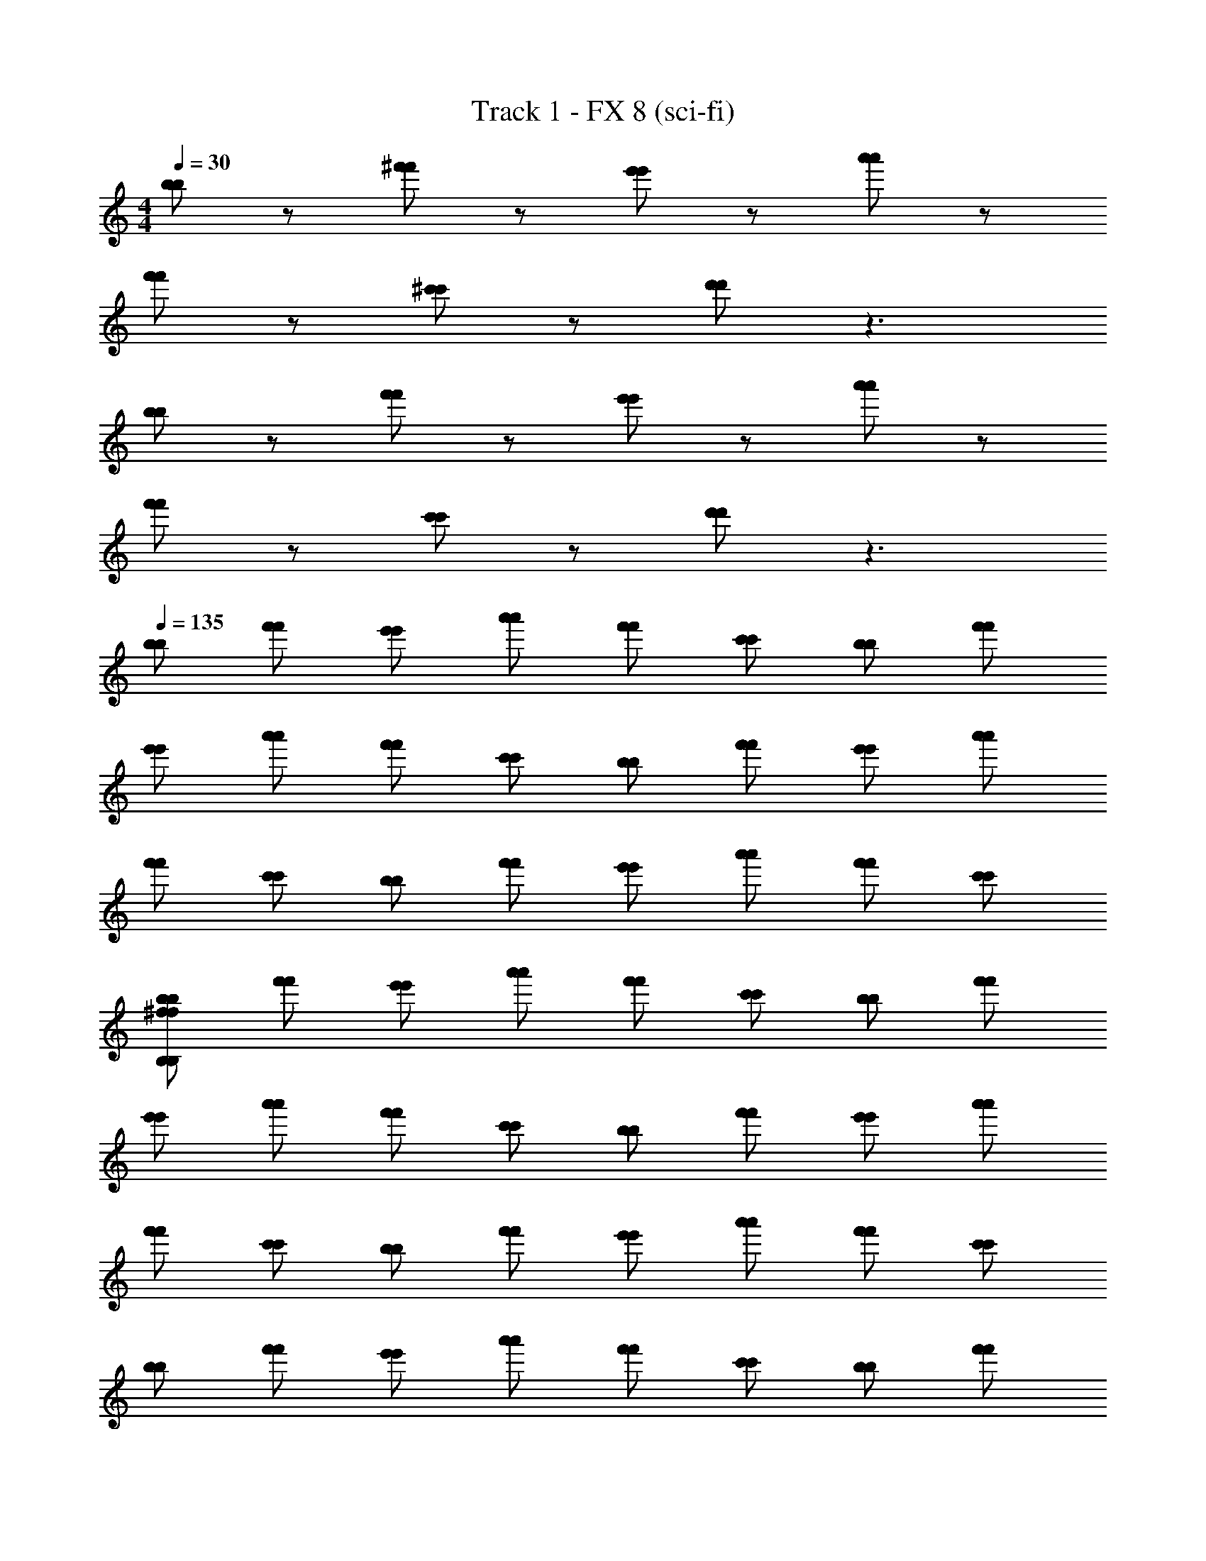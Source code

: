 X: 1
T: Track 1 - FX 8 (sci-fi)
Z: ABC Generated by Starbound Composer v0.8.6
L: 1/4
M: 4/4
Q: 1/4=34
K: C 
Q: 1/4=30
[b/b/] z/ [^f'/f'/] z/ [e'/e'/] z/ [a'/a'/] z/ 
[f'/f'/] z/ [^c'/c'/] z/ [d'/d'/] z3/ 
[b/b/] z/ [f'/f'/] z/ [e'/e'/] z/ [a'/a'/] z/ 
[f'/f'/] z/ [c'/c'/] z/ [d'/d'/] z3/ 
Q: 1/4=135
[b/b/] [f'/f'/] [e'/e'/] [a'/a'/] [f'/f'/] [c'/c'/] [b/b/] [f'/f'/] 
[e'/e'/] [a'/a'/] [f'/f'/] [c'/c'/] [b/b/] [f'/f'/] [e'/e'/] [a'/a'/] 
[f'/f'/] [c'/c'/] [b/b/] [f'/f'/] [e'/e'/] [a'/a'/] [f'/f'/] [c'/c'/] 
[b/b/^f48B,48f48B,48] [f'/f'/] [e'/e'/] [a'/a'/] [f'/f'/] [c'/c'/] [b/b/] [f'/f'/] 
[e'/e'/] [a'/a'/] [f'/f'/] [c'/c'/] [b/b/] [f'/f'/] [e'/e'/] [a'/a'/] 
[f'/f'/] [c'/c'/] [b/b/] [f'/f'/] [e'/e'/] [a'/a'/] [f'/f'/] [c'/c'/] 
[b/b/] [f'/f'/] [e'/e'/] [a'/a'/] [f'/f'/] [c'/c'/] [b/b/] [f'/f'/] 
[e'/e'/] [a'/a'/] [f'/f'/] [c'/c'/] [b/b/] [f'/f'/] [e'/e'/] [a'/a'/] 
[f'/f'/] [c'/c'/] [b/b/] [f'/f'/] [e'/e'/] [a'/a'/] [f'/f'/] [c'/c'/] 
[b/B/b/B/] [f'/f/f'/f/] [e'/e/e'/e/] [a'/a/a'/a/] [f'/f/f'/f/] [c'/^c/c'/c/] [b/B/b/B/] [f'/f/f'/f/] 
[e'/e/e'/e/] [a'/a/a'/a/] [f'/f/f'/f/] [c'/c/c'/c/] [b/B/b/B/] [f'/f/f'/f/] [e'/e/e'/e/] [a'/a/a'/a/] 
[f'/f/f'/f/] [c'/c/c'/c/] [b/B/b/B/] [f'/f/f'/f/] [e'/e/e'/e/] [a'/a/a'/a/] [f'/f/f'/f/] [c'/c/c'/c/] 
[b/B/b/B/E12E12] [f'/f/f'/f/] [e'/e/e'/e/] [a'/a/a'/a/] [f'/f/f'/f/] [c'/c/c'/c/] [b/B/b/B/] [f'/f/f'/f/] 
[e'/e/e'/e/] [a'/a/a'/a/] [f'/f/f'/f/] [c'/c/c'/c/] [b/B/b/B/A6A6] [f'/f/f'/f/] [e'/e/e'/e/] [a'/a/a'/a/] 
[f'/f/f'/f/] [c'/c/c'/c/] [b/B/b/B/] [f'/f/f'/f/] [e'/e/e'/e/F,2F,2] [a'/a/a'/a/] [f'/f/f'/f/] [c'/c/c'/c/] 
[b/B/b/B/B,2B2B,2B2G,,6G,,6D9d9D9d9B,16B16B,16B16] [f'/f/f'/f/] [e'/e/e'/e/] [a'/a/a'/a/] [f'/f/f'/f/] [c'/c/c'/c/] [b/B/b/B/] [f'/f/f'/f/] 
[e'/e/e'/e/] [a'/a/a'/a/] [f'/f/f'/f/] [c'/c/c'/c/] [b/B/b/B/B2B,2B2B,2A,,6A,,6] [f'/f/f'/f/] [e'/e/e'/e/] [a'/a/a'/a/] 
[f'/f/f'/f/] [c'/c/c'/c/] [b/B/b/B/A,9c9A,9c9] [f'/f/f'/f/] [e'/e/e'/e/] [a'/a/a'/a/] [f'/f/f'/f/] [c'/c/c'/c/] 
[b/B/b/B/B2B,2B2B,2B,,6B,,6] [f'/f/f'/f/] [e'/e/e'/e/] [a'/a/a'/a/] [f'/f/f'/f/] [c'/c/c'/c/] [b/B/b/B/] [f'/f/f'/f/] 
[e'/e/e'/e/B,20B20B,20B20] [a'/a/a'/a/] [f'/f/f'/f/] [c'/c/c'/c/] [b/B/b/B/B2B,2B2B,2B,,3B,3d3B,,3B,3d3] [f'/f/f'/f/] [e'/e/e'/e/] [a'/a/a'/a/] 
[f'/f/f'/f/] [c'/c/c'/c/] [b/B/b/B/A,,3e3A,3A,,3e3A,3] [f'/f/f'/f/] [e'/e/e'/e/F,2F,2] [a'/a/a'/a/] [f'/f/f'/f/] [c'/c/c'/c/] 
[B/B/B2B,2B2B,2B,6f6G,,6B,6f6G,,6] [f/f/] [e/e/] [a/a/] [f/f/] [c/c/] [B/B/] [f/f/] 
[e/e/] [a/a/] [f/f/] [c/c/] [B/B/B2B,2B2B,2b3b3A,,6A,,6B,15B,15] [f/f/] [e/e/] [a/a/] 
[f/f/] [c/c/] [B/B/a5/a5/e3a3e3a3] [f/f/] [e/e/] [a/a/] [f/f/] [c/g/c/g/] 
[B/B/B2B,2B2B,2f9B,,9f9B,,9d12d12B,20b20B,20b20] [f/f/] [e/e/] [a/a/] [f/f/] [c/c/] [B/B/] [f/f/] 
[e/e/] [a/a/] [f/f/] [c/c/] [B/B/B2B,2B2B,2] [f/f/] [e/e/] [a/a/] 
[f/f/] [c/c/] [B/B/c3B,3A,,3c3B,3A,,3] [f/f/] [e/e/F,2F,2] [a/a/] [f/f/] [c/c/] 
[B/B/B,2B2B,2B2B3B3D6G,,6D6G,,6] [f/f/] [e/e/] [a/a/] [f/f/] [c/c/] [B/B/f3f3] [f/f/] 
[e/e/] [a/a/] [f/f/] [c/c/] [B/B/B2B,2B2B,2e3B,3e3B,3A,,6A,,6] [f/f/] [e/e/] [a/a/] 
[f/f/f12f12B,20b20B,20b20] [c/c/] [B/B/a3B,3a3B,3] [f/f/] [e/e/] [a/a/] [f/f/] [c/c/] 
[B/B/B2B,2B2B,2f3f3D6D6B,,9B,,9] [f/f/] [e/e/] [a/a/] [f/f/] [c/c/] [B/B/c3c3] [f/f/] 
[e/e/] [a/a/] [f/f/] [c/c/] [B/B/B2B,2B2B,2d5d5B,6B,6] [f/f/] [e/e/] [a/a/] 
[f/f/] [c/c/] [B/B/A,,3A,,3] [f/f/] [e/e/F,2F,2] [a/a/] [f/f/cc] [c/c/] 
[B/B/B2B,2B2B,2B3B3D6G,,6D6G,,6] [f/f/] [e/e/] [a/a/] [f/f/] [c/c/] [B/B/f3f3] [f/f/] 
[e/e/B,20f20b20B,20f20b20] [a/a/] [f/f/] [c/c/] [B/B/B2B,2B2B,2e3B,3e3B,3A,,6A,,6] [f/f/] [e/e/] [a/a/] 
[f/f/] [c/c/] [B/B/a3B,3a3B,3] [f/f/] [e/e/] [a/a/] [f/f/] [c/c/] 
[B/B/B2B,2B2B,2f3d3B3f3d3B3B,,9B,,9D12D12] [f/f/] [e/e/] [a/a/] [f/f/] [c/c/] [B/B/c'3c3e3c'3c3e3] [f/f/] 
[e/e/] [a/a/] [f/f/] [c/c/] [B/B/B2B,2B2B,2b6B6d6b6B6d6] [f/f/] [e/e/] [a/a/] 
[f/f/] [c/c/] [B/B/A,,3A,,3] [f/f/] [e/e/F,2F,2] [a/a/] [f/f/] [c/c/] 
[B/B/B,2B2B,2B2B3B3D6G,,6D6G,,6b8f8B,8b8f8B,8] [f/f/] [e/e/] [a/a/] [f/f/] [c/c/] [B/B/f3f3] [f/f/] 
[e/e/] [a/a/] [f/f/] [c/c/] [B/B/B2B,2B2B,2e3B,3e3B,3A,,6A,,6] [f/f/] [e/e/] [a/a/] 
[f/f/b28f28B,28b28f28B,28] [c/c/] [B/B/a3B,3a3B,3] [f/f/] [e/e/] [a/a/] [f/f/] [c/c/] 
[B/B/B2B,2B2B,2f3f3D6D6B,,9B,,9] [f/f/] [e/e/] [a/a/] [f/f/] [c/c/] [B/B/c3c3] [f/f/] 
[e/e/] [a/a/] [f/f/] [c/c/] [B/B/B2B,2B2B,2d5d5B,6B,6] [f/f/] [e/e/] [a/a/] 
[f/f/] [c/c/] [B/B/A,,3A,,3] [f/f/] [e/e/F,2F,2] [a/a/] [f/f/cc] [c/c/] 
[B/B/B2B,2B2B,2B3B3D6G,,6D6G,,6] [f/f/] [e/e/] [a/a/] [f/f/] [c/c/] [B/B/f3f3] [f/f/] 
[e/e/] [a/a/] [f/f/] [c/c/] [B/B/B2B,2B2B,2e3e3B,6A,,6B,6A,,6] [f/f/] [e/e/] [a/a/] 
[f/f/] [c/c/] [B/B/d3/d3/] [f/f/] [e/e/] [a/a/c3/c3/] [f/f/] [c/c/] 
[B/B/B2B,2B2B,2b12B12b12B12B15B,15B,,15D15B15B,15B,,15D15] [f/f/] [e/e/] [a/a/] [f/f/] [c/c/] [B/B/] [f/f/] 
Q: 1/4=125
[e/e/] [a/a/] [f/f/] [c/c/] [B/B/B,2B2B,2B2] [f/f/] [e/e/] [a/a/] 
Q: 1/4=115
[f/f/] [c/c/] [B/B/] [f/f/] [e/e/] [a/a/] [f/f/] [c/c/] 
[B/B/] z3/ 
Q: 1/4=89
z2 
Q: 1/4=85
[B3/B3/B,4G,,4B,4G,,4] [f5/f5/] 
[e3/e3/A,,4^C4A,,4C4] [a5/a5/] 
[f3/f3/C3C3^F,,4F,,4] [c3/c3/] [cCcC] 
[dDdDB,,2B,,2] [EcEc] [d^FdFA,,2A,,2] [ADAD] 
[B3/B3/B,4G,,4B,4G,,4] [f5/f5/] 
[e3/e3/C4A,,4C4A,,4] [a5/a5/] 
[f3/D3/f3/D3/B,,6B,,6] [c'3/E3/c'3/E3/] [CCb5b5] 
[D2D2] [C2A,,2C2A,,2] 
[B3/B3/B,4G,,4B,4G,,4] [f5/f5/] 
[e3/e3/A,,4C4A,,4C4] [a5/a5/] 
[f3/f3/C3C3F,,4F,,4] [c3/c3/] [cCcC] 
[dDdDB,,2B,,2] [EcEc] [dFdFA,,2A,,2] [ADAD] 
[B3/B3/B,4G,,4B,4G,,4] [f5/f5/] 
[e3/C3/e3/C3/A,,4A,,4] [D3/d3/D3/d3/] [EcEc] 
[E,,22/3E,,22/3E89/12B89/12E89/12B89/12] z2/3 
[z/12G,/6G,/6B,4G,,4D,4B,4G,,4D,4] [z/12G/6G/6] [B/6B/6] z7/6 [B/B/] [f/f/] [gg] [z/aa] 
[z/12A,/6A,/6B,4A,,4E,4B,4A,,4E,4] [z/12A/6A/6] [c/6c/6] z/6 [ee] [z/dd] [z/E2E2] [c3/c3/] 
[z/12B,/3B,/3ccc4B,4c4B,4B,,6B,,6^F,8F,8] [z/12B5/12B5/12] [d/d/] z/3 [B/B/] [zf13/f13/] [F/3F/3] z/6 [A/3A/3] z/6 [B/3B/3] z/6 
[e/6e/6d4B,4d4B,4] z/3 [F/6F/6] z/3 [d/6d/6] z/3 [F/6F/6] z/3 [c/6c/6AAA,,2A,,2] z/3 [A/6A/6] z/3 [F/6F/6FF] z/3 [A/6A/6] z/3 
[B/6F/6B/6F/6D4G,4B,4G,,4D4G,4B,4G,,4] z/3 [D/6D/6] z/3 [G/6G/6] z/3 [A/6A/6B/B/] z/3 [f/f/] [gg] [z/aa] 
[B,/6B,/6E4A,4B,4A,,4E4A,4B,4A,,4] z/3 [E/6E/6ee] z/3 [A/6A/6] z/3 [B/6B/6dd] z/3 [z/A2A2] [E/6E/6c3/c3/] z/3 [A/6A/6] z/3 [B/6B/6] z/3 
[ze3/e3/E,,4G,4E4B4E,,4G,4E4B4] [A/6A/6] z/3 [B/6B/6B3/B3/] z5/6 [E/6E/6] z/3 [A/6A/6ee] z/3 [B/6B/6] z/3 
[_B/6F/6B/6F/6f3/f3/=B2B2E,4C4F,,4E,4C4F,,4] z/3 [E/6E/6] z/3 [F/6F/6] z/3 [B/6B/6g/4g/4] z/12 [f/4f/4] [z/BBe2e2] [F/6F/6] z/3 [c/6c/6cc] z/3 [F/6F/6] z/3 
[B,/6B,/6B,4B4D,4G,,4B,4B4D,4G,,4] z/3 [E/6E/6] z/3 [G/6G/6] z/3 [A/6A/6B/B/] z/3 [f/f/] [gg] [z/aa] 
[z/B2B2B,4E,4A,,4B,4E,4A,,4] [E/6E/6ee] z/3 [A/6A/6] z/3 [B/6B/6dd] z/3 [z/E2c2E2c2] [d/6d/6c3/c3/] z4/3 
[B,/6B,/6ccc4B,4c4B,4B,,6F,6B,,6F,6] z/3 [F/6F/6] z/3 [A/6A/6B/B/] z/3 [d/6d/6f9/f9/] z5/6 [F/6F/6] z/3 [c/6c/6] z/3 [F/6F/6] z/3 
[B,/6B,/6d2B,2d2B,2] z/3 [F/6F/6] z/3 [d/6B/6d/6B/6] z/3 [F/6F/6] z/3 [B,/6B,/6d/d/AdAdF,2A,,2A,2F,2A,,2A,2] z/3 [F/6F/6e/e/] z/3 [c/6A/6c/6A/6f/f/FcFc] z/3 [F/6F/6d5/d5/] z/3 
[B,/6B,/6D4B4G,4G,,4D4B4G,4G,,4] z/3 [E/6E/6] z/3 [G/6G/6] z/3 [A/6A/6] z/3 [d/d/] [e/e/] [G/6B/6G/6B/6f/f/] z/3 [z/e5/e5/] 
[z/C2C2A,,4A,4e4A,,4A,4e4] [F/6F/6] z/3 [A/6A/6] z/3 [B/6B/6] z/3 [z/eeB,2B,2] [E/6E/6] z/3 [A/6A/6d/d/] z/3 [E/6E/6c17/c17/] z/3 
[C/6C/6f8_B,8F,8F,,8f8B,8F,8F,,8] z/3 [F/6F/6] z/3 [^G/6G/6] z/3 [_B/6B/6] z5/6 [F/6F/6] z/3 [=B/6B/6] z/3 [F/6F/6] z/3 
[c/6c/6] z/3 [F/6F/6] z/3 [d/6d/6] z/3 [F/6F/6] z/3 [e/6e/6] z/6 [z/6^D5/3D5/3] [F/6F/6] z/3 [c/6c/6] z/3 [F/6F/6] z/3 
Q: 1/4=94
[G,/4G,/4=B,3/B3/B,3/B3/D,,4B,4G,,4D,,4B,4G,,4] [=D/4D/4] [=G/4G/4] [A/4A/4] [B/4B/4] [A/4A/4] [G/4G/4F5/f5/F5/f5/] [D/4D/4] [G,/4G,/4] [D/4D/4] [G/4G/4] [A/4A/4] [B/4B/4] [A/4A/4] [G/4G/4] [D/4D/4] 
[A,/4A,/4E3/e3/E3/e3/^C,,4A,,4C4C,,4A,,4C4] [E/4E/4] [A/4A/4] [B/4B/4] [c/4c/4] [B/4B/4] [A/4A/4A5/a5/A5/a5/] [E/4E/4] [A,/4A,/4A,2A,2] [E/4E/4] [A/4A/4] [B/4B/4] [c/4c/4] [B/4B/4] [A/4A/4] [E/4E/4] 
[_B,/4B,/4F3/f3/F3/f3/C3C3C,,4F,,4C,,4F,,4] [F/4F/4] [_B/4B/4] [c/4c/4] [d/4d/4] [c/4c/4] [B/4B/4c3/c3/C5/C5/] [F/4F/4] [B,/4B,/4] [F/4F/4] [B/4B/4] [c/4c/4] [d/4d/4cCcC] [c/4c/4] [B/4B/4] [F/4F/4] 
[D/4D/4DdDDdDB,,,2B,,2B,,,2B,,2] [F/4F/4] [=B/4B/4] [c/4c/4] [d/4d/4CEcCEc] [c/4c/4] [B/4B/4] [F/4F/4] [D/4D/4DdFDdFA,,,2A,,2A,,,2A,,2] [F/4F/4] [B/4B/4] [c/4c/4] [d/4d/4A,ADA,AD] [c/4c/4] [B/4B/4] [F/4F/4] 
[G,/4G,/4=B,3/B3/B,3/B3/G,,,4B,4G,,4G,,,4B,4G,,4] [D/4D/4] [G/4G/4] [A/4A/4] [B/4B/4] [A/4A/4] [G/4G/4F5/f5/F5/f5/] [D/4D/4] [G,/4G,/4] [D/4D/4] [G/4G/4] [A/4A/4] [B/4B/4] [A/4A/4] [G/4G/4] [D/4D/4] 
[A,/4A,/4E3/e3/E3/e3/A,,,4C4A,,4A,,,4C4A,,4] [E/4E/4] [A/4A/4] [B/4B/4] [c/4c/4] [B/4B/4] [A/4A/4A5/a5/A5/a5/] [E/4E/4] [A,/4A,/4] [E/4E/4] [A/4A/4] [B/4B/4] [c/4c/4] [B/4B/4] [A/4A/4] [E/4E/4] 
[B,/4B,/4F3/f3/D3/F3/f3/D3/B,,,4B,,,4B,,6B,,6] [F/4F/4] [B/4B/4] [c/4c/4] [d/4d/4] [c/4c/4] [B/4B/4c3/c'3/E3/c3/c'3/E3/] [F/4F/4] [B,/4B,/4] [F/4F/4] [B/4B/4] [c/4c/4] [d/4d/4CCB5b5B5b5] [c/4c/4] [B/4B/4] [F/4F/4] 
[B,/4B,/4B,,,2D2B,,,2D2] [F/4F/4] [B/4B/4] [c/4c/4] [d/4d/4] [c/4c/4] [B/4B/4] [F/4F/4] [B,/4B,/4A,,,2C2A,,2A,,,2C2A,,2] [z/12F/4F/4] [z/6^D5/3D5/3] [B/4B/4] [c/4c/4] [d/4d/4] [z/6c/4c/4] [B/4B/4] z/12 [F/4F/4] 
[G,/4G,/4B,3/B3/B,3/B3/G,,,4B,4G,,4G,,,4B,4G,,4] [=D/4D/4] [G/4G/4] [A/4A/4] [B/4B/4] [A/4A/4] [G/4G/4F5/f5/F5/f5/] [D/4D/4] [G,/4G,/4] [D/4D/4] [G/4G/4] [A/4A/4] [B/4B/4] [A/4A/4] [G/4G/4] [D/4D/4] 
[A,/4A,/4E3/e3/E3/e3/A,,,4A,,4C4A,,,4A,,4C4] [E/4E/4] [A/4A/4] [B/4B/4] [c/4c/4] [B/4B/4] [A/4A/4A5/a5/A5/a5/] [E/4E/4] [A,/4A,/4] [E/4E/4] [A/4A/4] [B/4B/4] [c/4c/4] [B/4B/4] [A/4A/4] [E/4E/4] 
[_B,/4B,/4F3/f3/F3/f3/C3C3^F,,,4F,,4F,,,4F,,4] [F/4F/4] [_B/4B/4] [c/4c/4] [d/4d/4] [c/4c/4] [B/4B/4c3/c3/C5/C5/] [F/4F/4] [B,/4B,/4] [F/4F/4] [B/4B/4] [c/4c/4] [d/4d/4cCcC] [c/4c/4] [B/4B/4] [F/4F/4] 
[D/4D/4DdDDdDB,,,2B,,2B,,,2B,,2] [F/4F/4] [=B/4B/4] [c/4c/4] [d/4d/4CEcCEc] [c/4c/4] [B/4B/4] [F/4F/4] [D/4D/4DdFDdFA,,,2A,,2A,,,2A,,2] [F/4F/4] [B/4B/4] [c/4c/4] [d/4d/4A,ADA,AD] [c/4c/4] [B/4B/4] [F/4F/4] 
[G,/4G,/4=B,3/B3/B,3/B3/G,,,4B,4G,,4G,,,4B,4G,,4] [D/4D/4] [G/4G/4] [A/4A/4] [B/4B/4] [A/4A/4] [G/4G/4F5/f5/F5/f5/] [D/4D/4] [G,/4G,/4] [D/4D/4] [G/4G/4] [A/4A/4] [B/4B/4] [A/4A/4] [G/4G/4] [D/4D/4] 
[A,/4A,/4E3/e3/C3/E3/e3/C3/A,,,4A,,4A,,,4A,,4] [E/4E/4] [A/4A/4] [B/4B/4] [c/4c/4] [B/4B/4] [A/4A/4D3/D3/d3/D3/D3/d3/] [E/4E/4] [A,/4A,/4] [E/4E/4] [A/4A/4] [B/4B/4] [c/4c/4CEcCEc] [B/4B/4] [A/4A/4] [E/4E/4] 
Q: 1/4=75
[E,/4E,/4E,,22/3E,,22/3E89/12B89/12E89/12B89/12E,,,8B,8E,,,8B,8] [E/4E/4] [^G/4G/4] [B/4B/4] [e/4e/4] [B/4B/4] [G/4G/4] [E/4E/4] 
Q: 1/4=55
[E,/4E,/4] [E/4E/4] [G/4G/4] [B/4B/4] [e/4e/4] [B/4B/4] [G/4G/4] [E/4E/4] 
Q: 1/4=94
[E,/4E,/4] 
